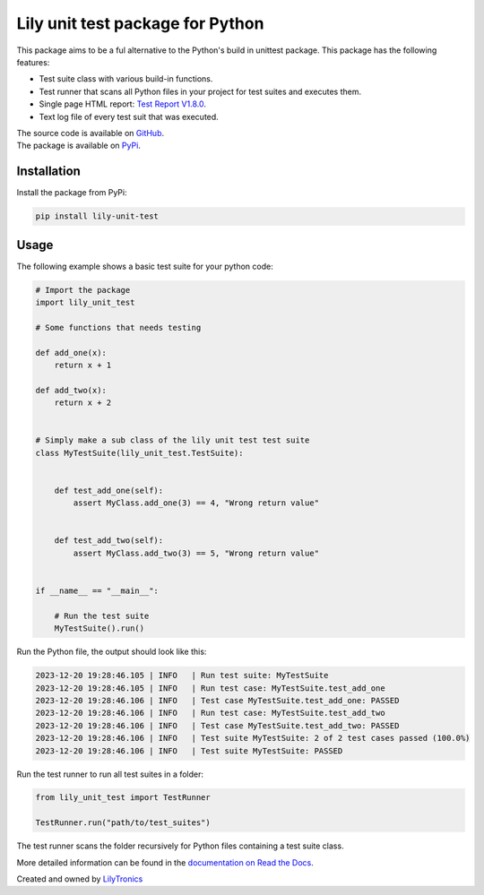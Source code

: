 Lily unit test package for Python
=================================

This package aims to be a ful alternative to the Python's build in unittest package.
This package has the following features:

- Test suite class with various build-in functions.
- Test runner that scans all Python files in your project for test suites and executes them.
- Single page HTML report: `Test Report V1.8.0 <https://htmlpreview.github.io/?https://github.com/LilyTronics/lily-py-unit-test/blob/main/lily_unit_test_reports/20240130_073058_Test_Report_V1.8.0.html>`_.
- Text log file of every test suit that was executed.

| The source code is available on `GitHub <https://github.com/LilyTronics/lily-py-unit-test>`_.
| The package is available on `PyPi <https://pypi.org/project/lily-unit-test>`_.

Installation
------------

Install the package from PyPi:

.. code-block:: console

   pip install lily-unit-test

Usage
-----

The following example shows a basic test suite for your python code:

.. code-block:: python

    # Import the package
    import lily_unit_test

    # Some functions that needs testing

    def add_one(x):
        return x + 1

    def add_two(x):
        return x + 2


    # Simply make a sub class of the lily unit test test suite
    class MyTestSuite(lily_unit_test.TestSuite):


        def test_add_one(self):
            assert MyClass.add_one(3) == 4, "Wrong return value"


        def test_add_two(self):
            assert MyClass.add_two(3) == 5, "Wrong return value"


    if __name__ == "__main__":

        # Run the test suite
        MyTestSuite().run()

Run the Python file, the output should look like this:

.. code-block:: console

    2023-12-20 19:28:46.105 | INFO   | Run test suite: MyTestSuite
    2023-12-20 19:28:46.105 | INFO   | Run test case: MyTestSuite.test_add_one
    2023-12-20 19:28:46.106 | INFO   | Test case MyTestSuite.test_add_one: PASSED
    2023-12-20 19:28:46.106 | INFO   | Run test case: MyTestSuite.test_add_two
    2023-12-20 19:28:46.106 | INFO   | Test case MyTestSuite.test_add_two: PASSED
    2023-12-20 19:28:46.106 | INFO   | Test suite MyTestSuite: 2 of 2 test cases passed (100.0%)
    2023-12-20 19:28:46.106 | INFO   | Test suite MyTestSuite: PASSED

Run the test runner to run all test suites in a folder:

.. code-block:: python

    from lily_unit_test import TestRunner

    TestRunner.run("path/to/test_suites")

The test runner scans the folder recursively for Python files containing a test suite class.

More detailed information can be found in the `documentation on Read the Docs <https://lily-py-unit-test.readthedocs.io>`_.

.. image:: https://readthedocs.org/projects/lily-py-unit-test/badge/?version=latest
    :target: https://lily-py-unit-test.readthedocs.io/en/latest/?badge=latest
    :alt: Documentation Status

Created and owned by `LilyTronics <https://lilytronics.nl>`_

